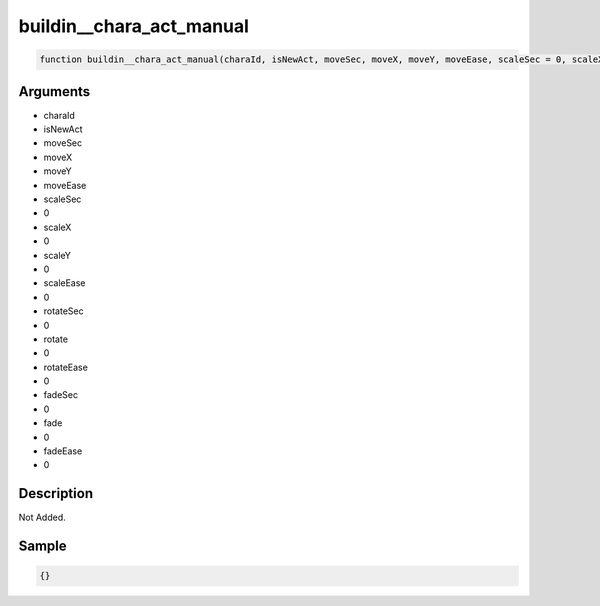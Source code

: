 buildin__chara_act_manual
========================

.. code-block:: text

	function buildin__chara_act_manual(charaId, isNewAct, moveSec, moveX, moveY, moveEase, scaleSec = 0, scaleX = 0, scaleY = 0, scaleEase = 0, rotateSec = 0, rotate = 0, rotateEase = 0, fadeSec = 0, fade = 0, fadeEase = 0);



Arguments
------------

* charaId
* isNewAct
* moveSec
* moveX
* moveY
* moveEase
* scaleSec
* 0
* scaleX
* 0
* scaleY
* 0
* scaleEase
* 0
* rotateSec
* 0
* rotate
* 0
* rotateEase
* 0
* fadeSec
* 0
* fade
* 0
* fadeEase
* 0

Description
-------------

Not Added.

Sample
-------------

.. code-block:: json

	{}

